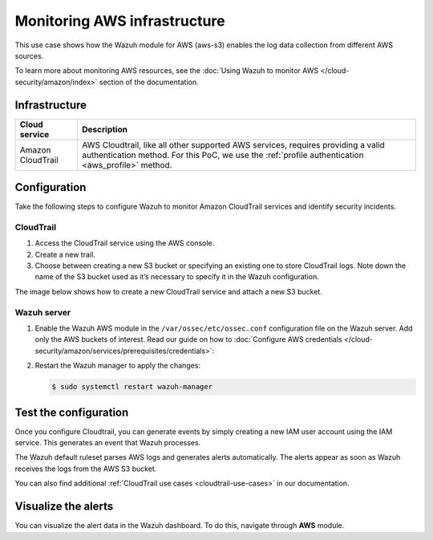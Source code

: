 .. Copyright (C) 2015, Wazuh, Inc.

.. meta::
  :description: This PoC shows how the Wazuh module for AWS (aws-s3) enables log data gathering from different AWS sources. Learn more about it in our documentation.

Monitoring AWS infrastructure
=============================

This use case shows how the Wazuh module for AWS (aws-s3) enables the log data collection from different AWS sources.

To learn more about monitoring AWS resources, see the :doc:`Using Wazuh to monitor AWS </cloud-security/amazon/index>` section of the documentation.

Infrastructure
--------------

+--------------------+-----------------------------------------------------------------------------------------------------------------------------------------------------------------------------------------+
| Cloud service      | Description                                                                                                                                                                             |
+====================+=========================================================================================================================================================================================+
| Amazon CloudTrail  | AWS Cloudtrail, like all other supported AWS services, requires providing a valid authentication method. For this PoC, we use the :ref:`profile authentication <aws_profile>` method.   |
+--------------------+-----------------------------------------------------------------------------------------------------------------------------------------------------------------------------------------+

Configuration
-------------

Take the following steps to configure Wazuh to monitor Amazon CloudTrail services and identify security incidents.

CloudTrail
^^^^^^^^^^

#. Access the CloudTrail service using the AWS console.

#. Create a new trail.

#. Choose between creating a new S3 bucket or specifying an existing one to store CloudTrail logs. Note down the name of the S3 bucket used as it’s necessary to specify it in the Wazuh configuration.

The image below shows how to create a new CloudTrail service and attach a new S3 bucket.

.. thumbnail:: /images/poc/cloudtrail.gif
   :title: Creating a Cloudtrail service
   :align: center
   :width: 80%

Wazuh server
^^^^^^^^^^^^

#. Enable the Wazuh AWS module in the ``/var/ossec/etc/ossec.conf`` configuration file on the Wazuh server. Add only the AWS buckets of interest. Read our guide on how to :doc:`Configure AWS credentials </cloud-security/amazon/services/prerequisites/credentials>`:

   .. code-block:: xml
      :emphasize-lines: 8, 9

      <wodle name="aws-s3">
        <disabled>no</disabled>
        <interval>30m</interval>
        <run_on_start>yes</run_on_start>
        <skip_on_error>no</skip_on_error>

        <bucket type="cloudtrail">
          <name><AWS_BUCKET_NAME></name>
          <aws_profile><AWS_PROFILE_NAME></aws_profile>
        </bucket>
      </wodle>

#. Restart the Wazuh manager to apply the changes:

   .. code-block:: console

      $ sudo systemctl restart wazuh-manager

Test the configuration
----------------------

Once you configure Cloudtrail, you can generate events by simply creating a new IAM user account using the IAM service. This generates an event that Wazuh processes. 

The Wazuh default ruleset parses AWS logs and generates alerts automatically. The alerts appear as soon as Wazuh receives the logs from the AWS S3 bucket.

You can also find additional :ref:`CloudTrail use cases <cloudtrail-use-cases>` in our documentation. 

Visualize the alerts
--------------------

You can visualize the alert data in the Wazuh dashboard. To do this, navigate through **AWS** module.

.. thumbnail:: /images/poc/AWS-alerts.png
   :title: Visualize Amazon AWS alerts 
   :align: center
   :width: 80%
